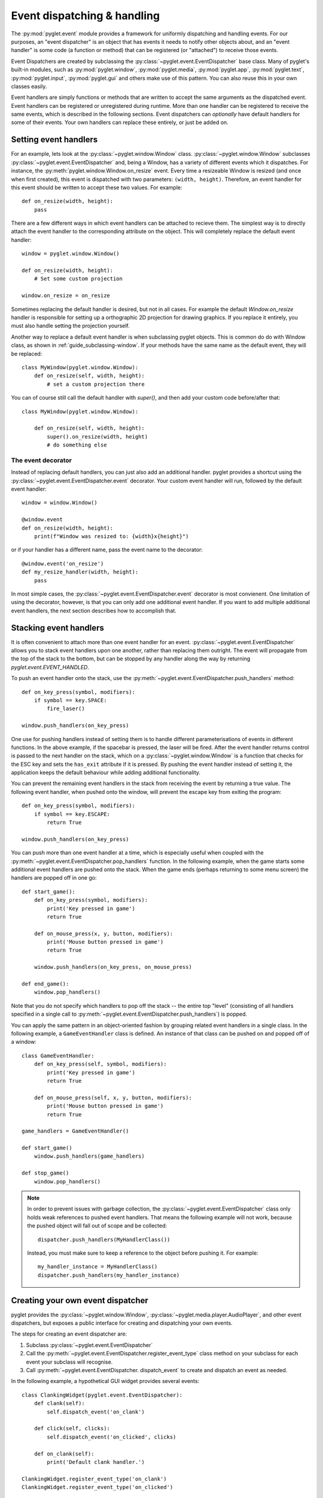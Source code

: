 .. _guide_events:

Event dispatching & handling
============================

The :py:mod:`pyglet.event` module provides a framework for uniformly dispatching
and handling events. For our purposes, an "event dispatcher" is an object that has
events it needs to notify other objects about, and an "event handler" is some code
(a function or method) that can be registered (or "attached") to receive those events.

Event Dispatchers are created by subclassing the :py:class:`~pyglet.event.EventDispatcher`
base class. Many of pyglet's built-in modules, such as :py:mod:`pyglet.window`,
:py:mod:`pyglet.media`, :py:mod:`pyglet.app`, :py:mod:`pyglet.text`, :py:mod:`pyglet.input`,
:py:mod:`pyglet.gui` and others make use of this pattern. You can also reuse this in
your own classes easily.

Event handlers are simply functions or methods that are written to accept the same
arguments as the dispatched event. Event handlers can be registered or unregistered
during runtime. More than one handler can be registered to receive the same events,
which is described in the following sections. Event dispatchers can *optionally* have
default handlers for some of their events. Your own handlers can replace these entirely,
or just be added on.


Setting event handlers
----------------------

For an example, lets look at the :py:class:`~pyglet.window.Window` class.
:py:class:`~pyglet.window.Window` subclasses :py:class:`~pyglet.event.EventDispatcher`
and, being a Window, has a variety of different events which it dispatches.
For instance, the :py:meth:`pyglet.window.Window.on_resize` event. Every time a
resizeable Window is resized (and once when first created), this event is dispatched
with two parameters: ``(width, height)``. Therefore, an event handler for this event
should be written to accept these two values. For example::

    def on_resize(width, height):
        pass

There are a few different ways in which event handlers can be attached to recieve them.
The simplest way is to directly attach the event handler to the corresponding attribute
on the object.  This will completely replace the default event handler::

    window = pyglet.window.Window()

    def on_resize(width, height):
        # Set some custom projection

    window.on_resize = on_resize

Sometimes replacing the default handler is desired, but not in all cases.
For example the default `Window.on_resize` handler is responsible for setting up a
orthographic 2D projection for drawing graphics. If you replace it entirely, you must
also handle setting the projection yourself.

Another way to replace a default event handler is when subclassing pyglet objects.
This is common do do with Window class, as shown in :ref:`guide_subclassing-window`.
If your methods have the same name as the default event, they will be replaced::

    class MyWindow(pyglet.window.Window):
        def on_resize(self, width, height):
            # set a custom projection there


You can of course still call the default handler with `super()`, and then add
your custom code before/after that::

    class MyWindow(pyglet.window.Window):

        def on_resize(self, width, height):
            super().on_resize(width, height)
            # do something else

The event decorator
^^^^^^^^^^^^^^^^^^^

Instead of replacing default handlers, you can just also add an additional handler.
pyglet provides a shortcut using the :py:class:`~pyglet.event.EventDispatcher.event`
decorator. Your custom event handler will run, followed by the default event handler::

    window = window.Window()

    @window.event
    def on_resize(width, height):
        print(f"Window was resized to: {width}x{height}")

or if your handler has a different name, pass the event name to the decorator::

    @window.event('on_resize')
    def my_resize_handler(width, height):
        pass


In most simple cases, the :py:class:`~pyglet.event.EventDispatcher.event`
decorator is most convienent.  One limitation of using the decorator,
however, is that you can only add one additional event handler.
If you want to add multiple additional event handlers, the next section
describes how to accomplish that.


Stacking event handlers
-----------------------

It is often convenient to attach more than one event handler for an event.
:py:class:`~pyglet.event.EventDispatcher` allows you to stack event handlers
upon one another, rather than replacing them outright. The event will
propagate from the top of the stack to the bottom, but can be stopped
by any handler along the way by returning `pyglet.event.EVENT_HANDLED`.

To push an event handler onto the stack,
use the :py:meth:`~pyglet.event.EventDispatcher.push_handlers` method::

    def on_key_press(symbol, modifiers):
        if symbol == key.SPACE:
            fire_laser()

    window.push_handlers(on_key_press)

One use for pushing handlers instead of setting them is to handle different
parameterisations of events in different functions.  In the above example, if
the spacebar is pressed, the laser will be fired.  After the event handler
returns control is passed to the next handler on the stack, which on a
:py:class:`~pyglet.window.Window` is a function that checks for the ESC key
and sets the ``has_exit`` attribute if it is pressed.  By pushing the event
handler instead of setting it, the application keeps the default behaviour
while adding additional functionality.

You can prevent the remaining event handlers in the stack from receiving the
event by returning a true value.  The following event handler, when pushed
onto the window, will prevent the escape key from exiting the program::

    def on_key_press(symbol, modifiers):
        if symbol == key.ESCAPE:
            return True

    window.push_handlers(on_key_press)

You can push more than one event handler at a time, which is especially useful
when coupled with the :py:meth:`~pyglet.event.EventDispatcher.pop_handlers`
function. In the following example, when the game starts some additional
event handlers are pushed onto the stack. When the game ends (perhaps
returning to some menu screen) the handlers are popped off in one go::

    def start_game():
        def on_key_press(symbol, modifiers):
            print('Key pressed in game')
            return True

        def on_mouse_press(x, y, button, modifiers):
            print('Mouse button pressed in game')
            return True

        window.push_handlers(on_key_press, on_mouse_press)

    def end_game():
        window.pop_handlers()

Note that you do not specify which handlers to pop off the stack -- the entire
top "level" (consisting of all handlers specified in a single call to
:py:meth:`~pyglet.event.EventDispatcher.push_handlers`) is popped.

You can apply the same pattern in an object-oriented fashion by grouping
related event handlers in a single class.  In the following example, a
``GameEventHandler`` class is defined.  An instance of that class can be
pushed on and popped off of a window::

    class GameEventHandler:
        def on_key_press(self, symbol, modifiers):
            print('Key pressed in game')
            return True

        def on_mouse_press(self, x, y, button, modifiers):
            print('Mouse button pressed in game')
            return True

    game_handlers = GameEventHandler()

    def start_game()
        window.push_handlers(game_handlers)

    def stop_game()
        window.pop_handlers()

.. note::

    In order to prevent issues with garbage collection, the
    :py:class:`~pyglet.event.EventDispatcher` class only holds weak
    references to pushed event handlers. That means the following example
    will not work, because the pushed object will fall out of scope and be
    collected::

        dispatcher.push_handlers(MyHandlerClass())

    Instead, you must make sure to keep a reference to the object before pushing
    it. For example::

        my_handler_instance = MyHandlerClass()
        dispatcher.push_handlers(my_handler_instance)

Creating your own event dispatcher
----------------------------------

pyglet provides the :py:class:`~pyglet.window.Window`,
:py:class:`~pyglet.media.player.AudioPlayer`, and other event dispatchers,
but exposes a public interface for creating and dispatching your own events.

The steps for creating an event dispatcher are:

1. Subclass :py:class:`~pyglet.event.EventDispatcher`
2. Call the :py:meth:`~pyglet.event.EventDispatcher.register_event_type`
   class method on your subclass for each event your subclass will recognise.
3. Call :py:meth:`~pyglet.event.EventDispatcher. dispatch_event` to create and
   dispatch an event as needed.

In the following example, a hypothetical GUI widget provides several events::

    class ClankingWidget(pyglet.event.EventDispatcher):
        def clank(self):
            self.dispatch_event('on_clank')

        def click(self, clicks):
            self.dispatch_event('on_clicked', clicks)

        def on_clank(self):
            print('Default clank handler.')

    ClankingWidget.register_event_type('on_clank')
    ClankingWidget.register_event_type('on_clicked')

Event handlers can then be attached as described in the preceding sections::

    widget = ClankingWidget()

    @widget.event
    def on_clank():
        pass

    @widget.event
    def on_clicked(clicks):
        pass

    def override_on_clicked(clicks):
        pass

    widget.push_handlers(on_clicked=override_on_clicked)

The :py:class:`~pyglet.event.EventDispatcher` takes care of propagating the
event to all attached handlers or ignoring it if there are no handlers for
that event.

There is zero instance overhead on objects that have no event handlers
attached (the event stack is created only when required).  This makes
:py:class:`~pyglet.event.EventDispatcher` suitable for use even on light-weight
objects that may not always have handlers.  For example,
:py:class:`~pyglet.media.player.AudioPlayer` is an
:py:class:`~pyglet.event.EventDispatcher` even though potentially hundreds
of these objects may be created and destroyed each second, and most will
not need an event handler.

Implementing the Observer pattern
^^^^^^^^^^^^^^^^^^^^^^^^^^^^^^^^^

The Observer design pattern, also known as Publisher/Subscriber, is a
simple way to decouple software components.  It is used extensively in many
large software projects; for example, Java's AWT and Swing GUI toolkits and the
Python ``logging`` module; and is fundamental to any Model-View-Controller
architecture.

:py:class:`~pyglet.event.EventDispatcher` can be used to easily add
observerable components to your application.  The following example recreates
the `ClockTimer` example from `Design Patterns` (pages 300-301), though
without needing the bulky ``Attach``, ``Detach`` and ``Notify`` methods::

    # The subject
    class ClockTimer(pyglet.event.EventDispatcher):
        def tick(self):
            self.dispatch_event('on_update')

    ClockTimer.register_event_type('on_update')

    # Abstract observer class
    class Observer:
        def __init__(self, subject):
            subject.push_handlers(self)

    # Concrete observer
    class DigitalClock(Observer):
        def on_update(self):
            pass

    # Concrete observer
    class AnalogClock(Observer):
        def on_update(self):
            pass

    timer = ClockTimer()
    digital_clock = DigitalClock(timer)
    analog_clock = AnalogClock(timer)

The two clock objects will be notified whenever the timer is "ticked", though
neither the timer nor the clocks needed prior knowledge of the other.  During
object construction any relationships between subjects and observers can be
created.
